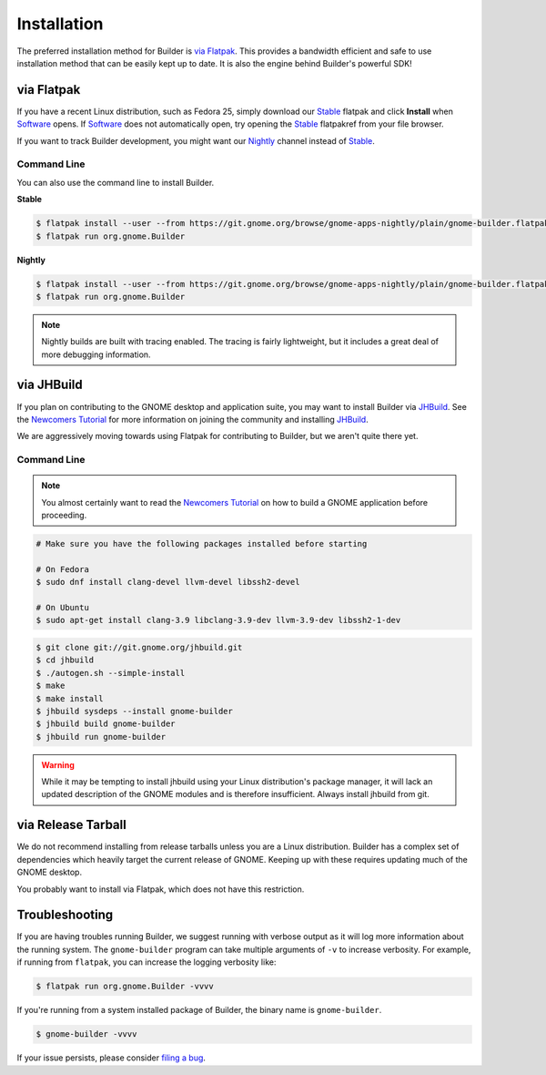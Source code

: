 
.. _Installation:
.. _Flatpak: https://flatpak.org
.. _Stable: https://git.gnome.org/browse/gnome-apps-nightly/plain/gnome-builder.flatpakref?h=gnome-3-22
.. _Nightly: https://git.gnome.org/browse/gnome-apps-nightly/plain/gnome-builder.flatpakref
.. _Software: https://wiki.gnome.org/Apps/Software
.. _GNOME: https://gnome.org/
.. _JHBuild: https://wiki.gnome.org/Newcomers/BuildGnome
.. _`Newcomers Tutorial`: https://wiki.gnome.org/Newcomers
.. _`filing a bug`: https://bugzilla.gnome.org/enter_bug.cgi?product=gnome-builder

############
Installation
############


The preferred installation method for Builder is `via Flatpak`_.
This provides a bandwidth efficient and safe to use installation method that can be easily kept up to date.
It is also the engine behind Builder's powerful SDK!


via Flatpak
-----------

If you have a recent Linux distribution, such as Fedora 25, simply download our Stable_ flatpak and click **Install** when Software_ opens.
If Software_ does not automatically open, try opening the Stable_ flatpakref from your file browser.

If you want to track Builder development, you might want our Nightly_ channel instead of Stable_.

Command Line
^^^^^^^^^^^^

You can also use the command line to install Builder.

**Stable**

.. code-block:: sh

   $ flatpak install --user --from https://git.gnome.org/browse/gnome-apps-nightly/plain/gnome-builder.flatpakref?h=gnome-3-22
   $ flatpak run org.gnome.Builder

**Nightly**

.. code-block:: sh

   $ flatpak install --user --from https://git.gnome.org/browse/gnome-apps-nightly/plain/gnome-builder.flatpakref
   $ flatpak run org.gnome.Builder

.. note:: Nightly builds are built with tracing enabled. The tracing is fairly lightweight, but it includes a great deal of more debugging information.


via JHBuild
-----------

If you plan on contributing to the GNOME desktop and application suite, you may want to install Builder via JHBuild_.
See the `Newcomers Tutorial`_ for more information on joining the community and installing JHBuild_.

We are aggressively moving towards using Flatpak for contributing to Builder, but we aren't quite there yet.

Command Line
^^^^^^^^^^^^

.. note:: You almost certainly want to read the `Newcomers Tutorial`_ on how to build a GNOME application before proceeding.

.. code-block:: sh

   # Make sure you have the following packages installed before starting

   # On Fedora
   $ sudo dnf install clang-devel llvm-devel libssh2-devel

   # On Ubuntu
   $ sudo apt-get install clang-3.9 libclang-3.9-dev llvm-3.9-dev libssh2-1-dev


.. code-block:: sh

   $ git clone git://git.gnome.org/jhbuild.git
   $ cd jhbuild
   $ ./autogen.sh --simple-install
   $ make
   $ make install
   $ jhbuild sysdeps --install gnome-builder
   $ jhbuild build gnome-builder
   $ jhbuild run gnome-builder

.. warning:: While it may be tempting to install jhbuild using your Linux distribution's package manager, it will lack an updated description of the GNOME modules and is therefore insufficient. Always install jhbuild from git.


via Release Tarball
-------------------

We do not recommend installing from release tarballs unless you are a Linux distribution.
Builder has a complex set of dependencies which heavily target the current release of GNOME.
Keeping up with these requires updating much of the GNOME desktop.

You probably want to install via Flatpak, which does not have this restriction.


Troubleshooting
---------------

If you are having troubles running Builder, we suggest running with verbose output as it will log more information about the running system.
The ``gnome-builder`` program can take multiple arguments of ``-v`` to increase verbosity.
For example, if running from ``flatpak``, you can increase the logging verbosity like:

.. code-block:: sh

    $ flatpak run org.gnome.Builder -vvvv

If you're running from a system installed package of Builder, the binary name is ``gnome-builder``.

.. code-block:: sh

   $ gnome-builder -vvvv

If your issue persists, please consider `filing a bug`_.
